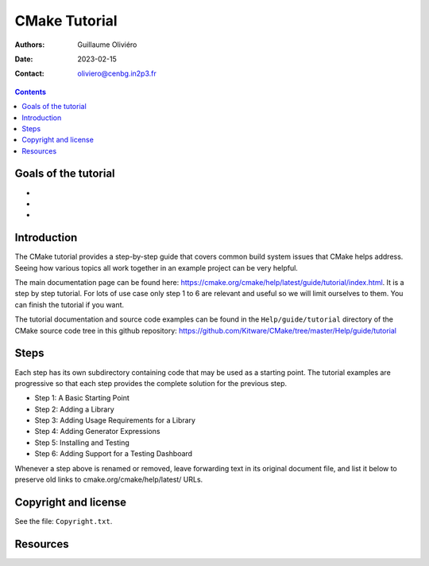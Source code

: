 ==============
CMake Tutorial
==============

:Authors: Guillaume Oliviéro
:Date:    2023-02-15
:Contact: oliviero@cenbg.in2p3.fr

.. contents::

Goals of the tutorial
=====================

-
-
-


Introduction
============

The CMake  tutorial provides a  step-by-step guide that  covers common
build  system issues  that  CMake helps  address.  Seeing how  various
topics all work together in an example project can be very helpful.

The    main     documentation    page     can    be     found    here:
https://cmake.org/cmake/help/latest/guide/tutorial/index.html. It is a
step by  step tutorial.  For lots  of use case  only step  1 to  6 are
relevant and useful so we will limit ourselves to them. You can finish
the tutorial if you want.

The tutorial  documentation and source  code examples can be  found in
the ``Help/guide/tutorial`` directory of the CMake source code tree in
this                         github                        repository:
https://github.com/Kitware/CMake/tree/master/Help/guide/tutorial


Steps
=====

Each step has its own subdirectory containing code that may be used as
a starting point.  The tutorial examples are progressive  so that each
step provides the complete solution for the previous step.


- Step 1: A Basic Starting Point
- Step 2: Adding a Library
- Step 3: Adding Usage Requirements for a Library
- Step 4: Adding Generator Expressions
- Step 5: Installing and Testing
- Step 6: Adding Support for a Testing Dashboard

Whenever a step above is renamed  or removed, leave forwarding text in
its original document file, and list it below to preserve old links to
cmake.org/cmake/help/latest/ URLs.


Copyright and license
=====================

See the file: ``Copyright.txt``.

Resources
=========
